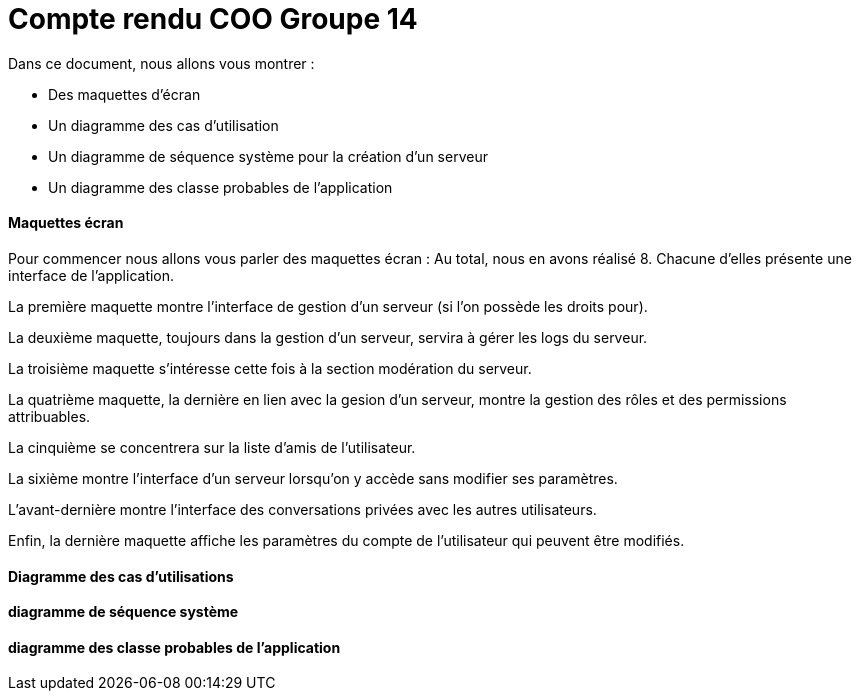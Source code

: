 = Compte rendu COO Groupe 14

Dans ce document, nous allons vous montrer :

* Des maquettes d’écran
* Un diagramme des cas d’utilisation
* Un diagramme de séquence système pour la création d'un serveur
* Un diagramme des classe probables de l’application

Maquettes écran
^^^^^^^^^^^^^^^

Pour commencer nous allons vous parler des maquettes écran :
Au total, nous en avons réalisé 8. Chacune d'elles présente une interface de l'application.

La première maquette montre l'interface de gestion d'un serveur (si l'on possède les droits pour).

La deuxième maquette, toujours dans la gestion d'un serveur, servira à gérer les logs du serveur.

La troisième maquette s'intéresse cette fois à la section modération du serveur.

La quatrième maquette, la dernière en lien avec la gesion d'un serveur, montre la gestion des rôles et des permissions attribuables.

La cinquième se concentrera sur la liste d'amis de l'utilisateur.

La sixième montre l'interface d'un serveur lorsqu'on y accède sans modifier ses paramètres.

L'avant-dernière montre l'interface des conversations privées avec les autres utilisateurs.

Enfin, la dernière maquette affiche les paramètres du compte de l'utilisateur qui peuvent être modifiés.

Diagramme des cas d'utilisations
^^^^^^^^^^^^^^^^^^^^^^^^^^^^^^^^






diagramme de séquence système
^^^^^^^^^^^^^^^^^^^^^^^^^^^^^







diagramme des classe probables de l’application
^^^^^^^^^^^^^^^^^^^^^^^^^^^^^^^^^^^^^^^^^^^^^^^

